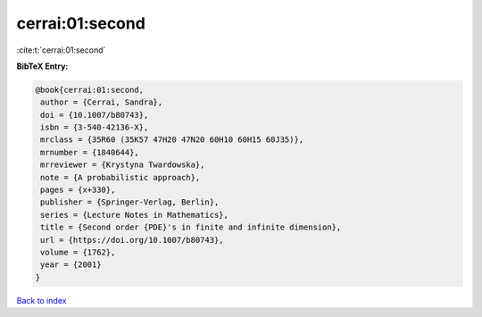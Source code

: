 cerrai:01:second
================

:cite:t:`cerrai:01:second`

**BibTeX Entry:**

.. code-block:: bibtex

   @book{cerrai:01:second,
    author = {Cerrai, Sandra},
    doi = {10.1007/b80743},
    isbn = {3-540-42136-X},
    mrclass = {35R60 (35K57 47H20 47N20 60H10 60H15 60J35)},
    mrnumber = {1840644},
    mrreviewer = {Krystyna Twardowska},
    note = {A probabilistic approach},
    pages = {x+330},
    publisher = {Springer-Verlag, Berlin},
    series = {Lecture Notes in Mathematics},
    title = {Second order {PDE}'s in finite and infinite dimension},
    url = {https://doi.org/10.1007/b80743},
    volume = {1762},
    year = {2001}
   }

`Back to index <../By-Cite-Keys.rst>`_
